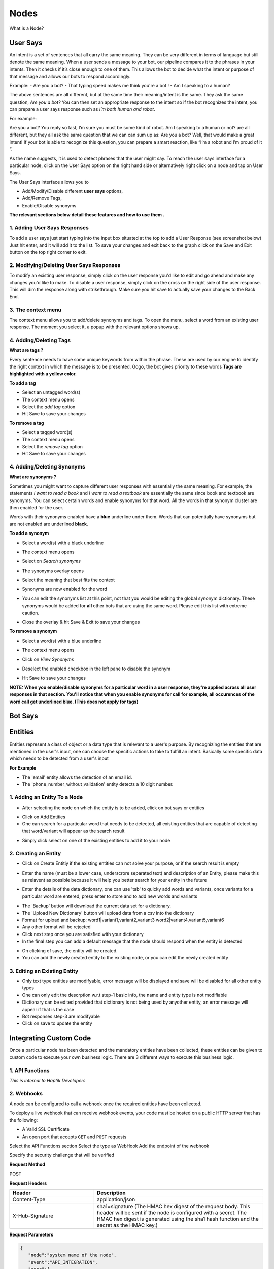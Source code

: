 Nodes
-----

What is a Node?


User Says
^^^^^^^^^

An intent is a set of sentences that all carry the same meaning. They can be very different in terms of language but still denote the same meaning. When a user sends a message to your bot, our pipeline compares it to the phrases in your intents. Then it checks if it’s close enough to one of them. This allows the bot to decide what the intent or purpose of that message and allows our bots to respond accordingly.

Example:
- Are you a bot?
- That typing speed makes me think you're a bot !
- Am I speaking to a human?

The above sentences are all different, but at the same time their meaning/intent is the same. They ask the same question, *Are you a bot?* You can then set an appropriate response to the intent so if the bot recognizes the intent, you can prepare a user says response such as *I’m both human and robot*.

For example:

Are you a bot?
You reply so fast, I’m sure you must be some kind of robot.
Am I speaking to a human or not?
are all different, but they all ask the same question that we can can sum up as: Are you a bot? Well, that would make a great intent! If your bot is able to recognize this question, you can prepare a smart reaction, like “I’m a robot and I’m proud of it “.

As the name suggests, it is used to detect phrases that the user might say.
To reach the user says interface for a particular node, click on the User Says option on the right hand side or alternatively right click on a node and tap on User Says.

.. image:: user_says_nodes.png

.. image:: user_says_interface.png

The User Says interface allows you to

* Add/Modify/Disable different **user says** options,
* Add/Remove Tags,
* Enable/Disable synonyms

.. image:: user_says_legend.png

**The relevant sections below detail these features and how to use them .**


1. Adding User Says Responses
""""""""""""""""""""""""""""""
To add a user says just start typing into the input box situated at the top to add a User Response (see screenshot below)
Just hit enter, and it will add it to the list. To save your changes and exit back to the graph click on the Save and Exit button on the top right corner to exit.

.. image:: user_says_adding_user_response.png

2. Modifying/Deleting User Says Responses
"""""""""""""""""""""""""""""""""""""""""
To modify an existing user response, simply click on the user response you'd like to edit and go ahead and make any changes you'd like to make. To disable a user response, simply click on the cross on the right side of the user response. This will dim the response along with strikethrough. Make sure you hit save to actually save your changes to the Back End.

.. image:: user_says_modifying_user_response.png
.. image:: user_says_deleting_user_response.png

3. The context menu
"""""""""""""""""""""""""""""""""""""""""
The context menu allows you to add/delete synonyms and tags. To open the menu, select a word from an existing user response. The moment you select it, a popup with the relevant options shows up.

.. image:: user_says_context_menu.png

4. Adding/Deleting Tags
"""""""""""""""""""""""
**What are tags ?**

Every sentence needs to have some unique keywords from within the phrase. These are used by our engine to identify the right context in which the message is to be presented. Gogo, the bot gives priority to these words
**Tags are highlighted with a yellow color.**

**To add a tag**

* Select an untagged word(s)
* The context menu opens
* Select the *add tag* option
* Hit Save to save your changes

.. image:: user_says_add_tags.png

**To remove a tag**

* Select a tagged word(s)
* The context menu opens
* Select the *remove tag* option
* Hit Save to save your changes

.. image:: user_says_remove_tags.png

4. Adding/Deleting Synonyms
"""""""""""""""""""""""""""
**What are synonyms ?**

Sometimes you might want to capture different user responses with essentially the same meaning. For example, the statements *I want to read a book* and *I want to read a textbook* are essentially the same since book and textbook are synonyms. You can select certain words and enable synonyms for that word. All the words in that synonym cluster are then enabled for the user.

Words with their synonyms enabled have a **blue** underline under them. Words that can potentially have synonyms but are not enabled are underlined **black**.

**To add a synonym**

* Select a word(s) with a black underline
* The context menu opens
* Select on *Search synonyms*

  .. image:: user_says_context_search.png

* The synonyms overlay opens

  .. image:: user_says_search_synonyms.png

* Select the meaning that best fits the context
* Synonyms are now enabled for the word
* You can edit the synonyms list at this point, not that you would be editing the global synonym dictionary. These synonyms would be added for **all** other bots that are using the same word. Please edit this list with extreme caution.

  .. image:: user_says_edit_synonyms.png

* Close the overlay & hit Save & Exit to save your changes

**To remove a synonym**

* Select a word(s) with a blue underline
* The context menu opens
* Click on *View Synonyms*

  .. image:: user_says_context_view.png

* Deselect the enabled checkbox in the left pane to disable the synonym

  .. image:: user_says_disable_synonym.png

* Hit Save to save your changes

**NOTE: When you enable/disable synonyms for a particular word in a user response, they're applied across all user responses in that section. You'll notice that when you enable synonyms for call for example, all occurences of the word call get underlined blue. (This does not apply for tags)**


Bot Says
^^^^^^^^


Entities
^^^^^^^^
Entities represent a class of object or a data type that is relevant to a user's purpose. By recognizing the entities that are mentioned in the user's input, one can choose the specific actions to take to fulfill an intent.
Basically some specific data which needs to be detected from a user's input

**For Example**

* The 'email' entity allows the detection of an email id.
* The 'phone_number_without_validation' entity detects a 10 digit number.

1. Adding an Entity To a Node
"""""""""""""""""""""""""""""

* After selecting the node on which the entity is to be added, click on bot says or entities

.. image:: entities_open_node.png

* Click on Add Entities
* One can search for a particular word that needs to be detected, all existing entities that are capable of detecting that word/variant will appear as the search result

.. image:: entities_add.png

* Simply click select on one of the existing entities to add it to your node

2. Creating an Entity
"""""""""""""""""""""""""""""
* Click on Create Entitiy if the existing entities can not solve your purpose, or if the search result is empty

.. image:: entities_create_click.png

* Enter the name (must be a lower case, underscrore separated text) and description of an Entity, please make this as relavent as possible because it will help you better search for your entity in the future

.. image:: entities_create_new_step1.png

* Enter the details of the data dictionary, one can use 'tab' to quicky add words and variants, once variants for a particular word are entered, press enter to store and to add new words and variants

.. image:: entities_create_new_step2.png

* The 'Backup' button will download the current data set for a dictionary.
* The 'Upload New Dictionary' button will upload data from a csv into the dictionary

* Format for upload and backup:
  word1|variant1,variant2,variant3
  word2|variant4,variant5,variant6

* Any other format will be rejected
* Click next step once you are satisfied with your dictionary
* In the final step you can add a default message that the node should respond when the entity is detected

.. image:: entities_create_new_step3.png

* On clicking of save, the entity will be created.
* You can add the newly created entity to the existing node, or you can edit the newly created entity

3. Editing an Existing Entity
"""""""""""""""""""""""""""""

* Only text type entities are modifyable, error message will be displayed and save will be disabled for all other entity types
* One can only edit the descrption w.r.t step-1 basic info, the name and entity type is not modifiable
* Dictionary can be edited provided that dictionary is not being used by anyother entity, an error message will appear if that is the case
* Bot responses step-3 are modifyable
* Click on save to update the entity


Integrating Custom Code
^^^^^^^^^^^^^^^^^^^^^^^
Once a particular node has been detected and the mandatory entities have been collected, these entities can be given to custom code to execute your own business logic. There are 3 different ways to execute this business logic.

1. API Functions
""""""""""""""""

*This is internal to Haptik Developers*

2. Webhooks
"""""""""""

A node can be configured to call a webhook once the required entities have been collected.

To deploy a live webhook that can receive webhook events, your code must be hosted on a public HTTP server that has the following:

- A Valid SSL Certificate

- An open port that accepts ``GET`` and ``POST`` requests

Select the API Functions section
Select the type as WebHook
Add the endpoint of the webhook

Specify the security challenge that will be verified


**Request Method**

POST

**Request Headers**


.. list-table::
   :widths: 15 30
   :header-rows: 1

   * - Header
     - Description
   * - Content-Type
     - application/json
   * - X-Hub-Signature
     - sha1=signature  (The HMAC hex digest of the request body. This header will be sent if the node is configured with a secret. The HMAC hex digest is generated using the sha1 hash function and the secret as the HMAC key.)

**Request Parameters**

.. code:: json

   {
      "node":"system name of the node",
      "event":"API_INTEGRATION",
      "user":{
         "user_name":"haptik username",
         "full_name":"",
         "device_platform": 5
      },
      "entities":{
         "product_id":[
            {
               "detection":"message",
               "original_text":"71",
               "entity_value":"71"
            }
         ],
         "email":[
            {
               "detection":"user_profile",
               "original_text":"test@test.com",
               "entity_value":"test@test.com"
            }
         ],
         "product_name":[
            {
               "detection":"default",
               "original_text":"headphones",
               "entity_value":"headphones"
            }
         ]
      }
   }


.. list-table::
   :widths: 15 10 30
   :header-rows: 1

   * - Name
     - Type
     - Description
   * - node
     - String
     - Unique system name of the calling node
   * - event
     - String
     - event type e.g. API_INTEGRATION
   * - user
     - Dictionary
     - Dictionary containing user data
   * - entities
     - Dictionary
     - The entities dictionary will have a key for each entity that is detected e.g. movie_name, venue, phone_number, etc. The value for each entity is a list of dictionary as shown below.

**entity output format**

.. code:: json

   [
       {
           "entity_value": entity_value,
           "detection": detection_method,
           "original_text": original_text
       }
   ]

Consider the following example for detailed explanation:

"I want to order from mcd"

* entity_value: This will store the value of entity (i.e entity value) that is detected. For example, Mc’Donalds.
* detection: This will store how the entity is detected i.e. whether from message, structured value or fallback value.
* original_text: This will store the actual value that is detected. For example, mcd.


**Response Parameters**

A ``200 OK`` HTTP Response must be sent back to the Haptik Servers, Failing which a bot break response will be sent to the user. Webhook response must be sent in 30 seconds or less, failing which a bot break response will be sent to the user.
The following additional fields can be specified by the Webhook to control behaviour of the bot and send messages to the user.



.. code:: json

   {
   	 "response": [
	   	 "message1",
	   	 "message2",
	   	 ....
	   	 ],
	 "response_message_type": 16,
   	 "status": True/False,
   }


.. list-table::
   :widths: 15 10 30
   :header-rows: 1

   * - Name
     - Type
     - Description
   * - response
     - Array
     - List of messages to be sent to the user
   * - response_message_type
     - Integer
     - Message Type of the Message. Please refer the Message Type Documentation
   * - status
     - Boolean
     - If status is True, then the decorator will assign the response to success_response. If status is False, then the decorator will assign the response to failure_response.

**Validate Webhook**

The HTTP request will contain an X-Hub-Signature header which contains the SHA1 signature of the request payload, using the secret_key entered for the node, and prefixed with sha1=. Your API can verify this signature to validate the integrity and origin of the payload.


**Sample python code for webhook**

.. code-block:: python

   #!/usr/bin/env python
   """
   Simple HTTP server in python for handling haptik webhooks.

   Usage::
       ./test_server.py [<port>]

   """
   import cgi
   import json
   import hmac
   import hashlib
   from BaseHTTPServer import BaseHTTPRequestHandler, HTTPServer


   class WebhookServer(BaseHTTPRequestHandler):
       def _set_headers(self, status_code, content_type):
           self.send_response(status_code)
           self.send_header('Content-type', content_type)
           self.end_headers()

       def do_GET(self):
           self._set_headers(status_code=200, content_type='text/html')
           self.wfile.write("<html><body><h1>Test Server</h1></body></html>")

       def do_POST(self):
           content_type, pdict = cgi.parse_header(self.headers.getheader('Content-Type'))

           if content_type != 'application/json':
               self.send_response(400)
               self.end_headers()
               return

           length = int(self.headers.getheader('Content-Length'))
           if not length:
               self.send_response(400)
               self.end_headers()
               return

           body = self.rfile.read(length)
           data = json.loads(body)
           secret_key = 'test'
           hash_value = hmac.new(secret_key, body, hashlib.sha1).hexdigest()
           sha1_signature = 'sha1=' + str(hash_value)
           request_signature = self.headers.getheader('X-Hub-Signature')
           if sha1_signature != request_signature:
               self.send_response(401)
               self.end_headers()
               return
           entities = data['entities']
           product_name = entities['product_name'][0]['entity_value'] if entities.get('product_name') else None
           if product_name == 'speaker':
               message = 'The Wireless Radio Alarm Clock Speaker can be yours only for Rs.1599'
           elif product_name == 'powerbank':
               message = 'The Ambrane Powerbank can be yours only for Rs.1799'
           else:
               self.send_response(400)
               self.end_headers()
               return
           response = {"status": True, "response": [message]}
           self._set_headers(status_code=200, content_type='application/json')
           self.wfile.write(json.dumps(response))


   def run(server_class=HTTPServer, handler_class=WebhookServer, port=80):
       server_address = ('', port)
       httpd = server_class(server_address, handler_class)
       print 'Starting test server...'
       httpd.serve_forever()

   if __name__ == "__main__":
       from sys import argv

       if len(argv) == 2:
           run(port=int(argv[1]))
       else:
           run()


3. Code Upload
""""""""""""""
-*Coming Soon*
